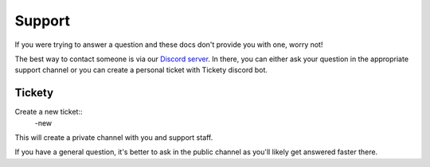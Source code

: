 Support
========

If you were trying to answer a question and these docs don't provide you with one, worry not!

The best way to contact someone is via our `Discord server <https://discordapp.com/invite/EwyDdNA>`_. In there, you can either ask your question in the appropriate support channel or you can create a personal ticket with Tickety discord bot.


Tickety
--------

Create a new ticket::
    -new

This will create a private channel with you and support staff. 

If you have a general question, it's better to ask in the public channel as you'll likely get answered faster there.